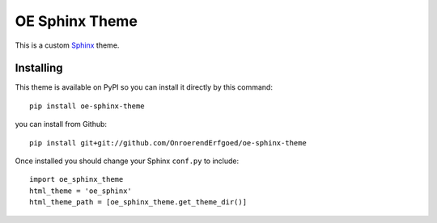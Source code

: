 OE Sphinx Theme
================

This is a custom `Sphinx <http://sphinx.pocoo.org/>`_ theme.


Installing
----------

This theme is available on PyPI so you can install it directly by this command::

    pip install oe-sphinx-theme

you can install from Github::

    pip install git+git://github.com/OnroerendErfgoed/oe-sphinx-theme

Once installed you should change your Sphinx ``conf.py`` to include::

    import oe_sphinx_theme
    html_theme = 'oe_sphinx'
    html_theme_path = [oe_sphinx_theme.get_theme_dir()]
